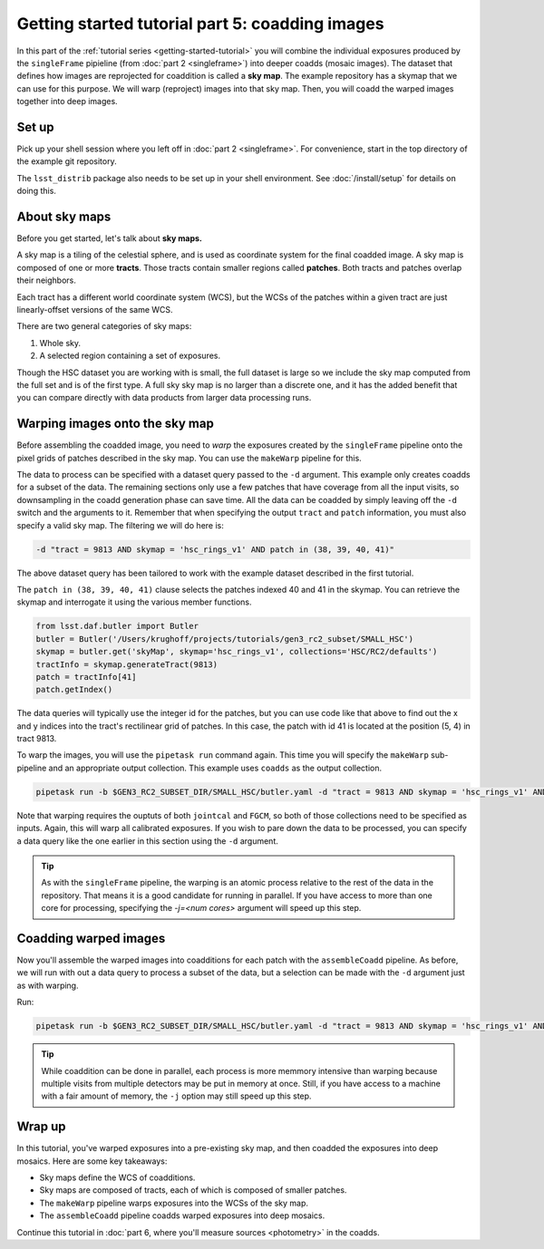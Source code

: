..
  Brief:
  This tutorial is geared towards beginners to the Science Pipelines software.
  Our goal is to guide the reader through a small data processing project to show what it feels like to use the Science Pipelines.
  We want this tutorial to be kinetic; instead of getting bogged down in explanations and side-notes, we'll link to other documentation.
  Don't assume the user has any prior experience with the Pipelines; do assume a working knowledge of astronomy and the command line.

.. _getting-started-tutorial-coaddition:

################################################
Getting started tutorial part 5: coadding images
################################################

In this part of the :ref:`tutorial series <getting-started-tutorial>` you will combine the individual exposures produced by the ``singleFrame`` pipieline (from :doc:`part 2 <singleframe>`) into deeper coadds (mosaic images).
The dataset that defines how images are reprojected for coaddition is called a **sky map**.
The example repository has a skymap that we can use for this purpose.
We will warp (reproject) images into that sky map.
Then, you will coadd the warped images together into deep images.

Set up
======

Pick up your shell session where you left off in :doc:`part 2 <singleframe>`.
For convenience, start in the top directory of the example git repository.

.. code-block: bash

   cd $GEN3_DC2_SUBSET_DIR

The ``lsst_distrib`` package also needs to be set up in your shell environment.
See :doc:`/install/setup` for details on doing this.

About sky maps
==============

Before you get started, let's talk about **sky maps.**

A sky map is a tiling of the celestial sphere, and is used as coordinate system for the final coadded image.
A sky map is composed of one or more **tracts**.
Those tracts contain smaller regions called **patches**.
Both tracts and patches overlap their neighbors.

Each tract has a different world coordinate system (WCS), but the WCSs of the patches within a given tract are just linearly-offset versions of the same WCS.

There are two general categories of sky maps:

1. Whole sky.
2. A selected region containing a set of exposures.

Though the HSC dataset you are working with is small, the full dataset is large so we include the sky map computed from the full set and is of the first type.
A full sky sky map is no larger than a discrete one, and it has the added benefit that you can compare directly with data products from larger data processing runs.

Warping images onto the sky map
===============================

Before assembling the coadded image, you need to *warp* the exposures created by the ``singleFrame`` pipeline onto the pixel grids of patches described in the sky map.
You can use the ``makeWarp`` pipeline for this.

The data to process can be specified with a dataset query passed to the ``-d`` argument.
This example only creates coadds for a subset of the data.
The remaining sections only use a few patches that have coverage from all the input visits, so downsampling in the coadd generation phase can save time.
All the data can be coadded by simply leaving off the ``-d`` switch and the arguments to it.
Remember that when specifying the output ``tract`` and ``patch`` information, you must also specify a valid sky map.
The filtering we will do here is:

.. code-block:: bash 

   -d "tract = 9813 AND skymap = 'hsc_rings_v1' AND patch in (38, 39, 40, 41)"

The above dataset query has been tailored to work with the example dataset described in the first tutorial.

The ``patch in (38, 39, 40, 41)`` clause selects the patches indexed 40 and 41 in the skymap.
You can retrieve the skymap and interrogate it using the various member functions.

.. code-block:: python

   from lsst.daf.butler import Butler
   butler = Butler('/Users/krughoff/projects/tutorials/gen3_rc2_subset/SMALL_HSC')
   skymap = butler.get('skyMap', skymap='hsc_rings_v1', collections='HSC/RC2/defaults')
   tractInfo = skymap.generateTract(9813)
   patch = tractInfo[41]
   patch.getIndex()

The data queries will typically use the integer id for the patches, but you can use code like that above to find out the x and y indices into the tract's rectilinear grid of patches.
In this case, the patch with id 41 is located at the position (5, 4) in tract 9813.

To warp the images, you will use the ``pipetask run`` command again.
This time you will specify the ``makeWarp`` sub-pipeline and an appropriate output collection.
This example uses ``coadds`` as the output collection.

.. code-block:: bash

   pipetask run -b $GEN3_RC2_SUBSET_DIR/SMALL_HSC/butler.yaml -d "tract = 9813 AND skymap = 'hsc_rings_v1' AND patch in (38, 39, 40, 41)" -p $GEN3_RC2_SUBSET_DIR/pipelines/DRP.yaml#makeWarp -i u/$USER/jointcal,u/$USER/fgcm -o u/$USER/warps --register-dataset-types

Note that warping requires the ouptuts of both ``jointcal`` and ``FGCM``, so both of those collections need to be specified as inputs.
Again, this will warp all calibrated exposures.
If you wish to pare down the data to be processed, you can specify a data query like the one earlier in this section using the ``-d`` argument.

.. tip::

   As with the ``singleFrame`` pipeline, the warping is an atomic process relative to the rest of the data in the repository.
   That means it is a good candidate for running in parallel.
   If you have access to more than one core for processing, specifying the `-j=<num cores>` argument will speed up this step.


Coadding warped images
======================

Now you'll assemble the warped images into coadditions for each patch with the ``assembleCoadd`` pipeline.
As before, we will run with out a data query to process a subset of the data, but a selection can be made with the ``-d`` argument just as with warping.

Run:

.. code-block:: bash

   pipetask run -b $GEN3_RC2_SUBSET_DIR/SMALL_HSC/butler.yaml -d "tract = 9813 AND skymap = 'hsc_rings_v1' AND patch in (38, 39, 40, 41)" -p $GEN3_RC2_SUBSET_DIR/pipelines/DRP.yaml#assembleCoadd -i u/$USER/warps -o u/$USER/coadds --register-dataset-types

.. tip::

   While coaddition can be done in parallel, each process is more memmory intensive than warping because multiple visits from multiple detectors may be put in memory at once.
   Still, if you have access to a machine with a fair amount of memory, the ``-j`` option may still speed up this step.

Wrap up
=======

In this tutorial, you've warped exposures into a pre-existing sky map, and then coadded the exposures into deep mosaics.
Here are some key takeaways:

- Sky maps define the WCS of coadditions.
- Sky maps are composed of tracts, each of which is composed of smaller patches.
- The ``makeWarp`` pipeline warps exposures into the WCSs of the sky map.
- The ``assembleCoadd`` pipeline coadds warped exposures into deep mosaics.

Continue this tutorial in :doc:`part 6, where you'll measure sources <photometry>` in the coadds.
